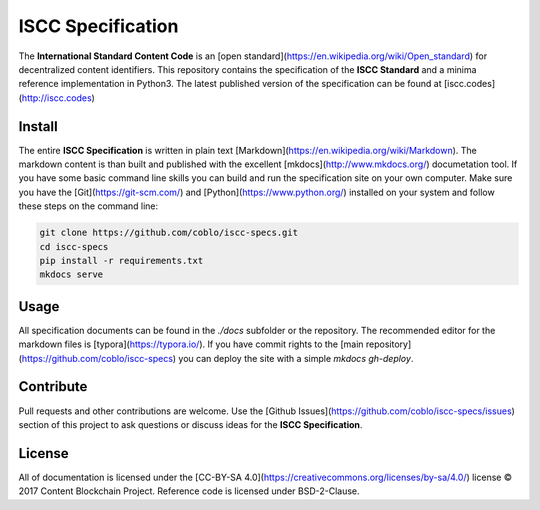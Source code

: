 ==================
ISCC Specification
==================

|status| |license|

.. |status| image:: https://img.shields.io/pypi/v/iscc.svg
   :target: https://pypi.python.org/pypi/iscc/
   :alt: PyPI Status
.. |license| image:: https://img.shields.io/pypi/l/iscc.svg
   :target: https://pypi.python.org/pypi/iscc/
   :alt: PyPI License

The **International Standard Content Code** is an [open standard](https://en.wikipedia.org/wiki/Open_standard) for decentralized content identifiers. This repository contains the specification of the **ISCC Standard** and a minima reference implementation in Python3. The latest published version of the specification can be found at [iscc.codes](http://iscc.codes)

Install
=======

The entire **ISCC Specification** is written in plain text [Markdown](https://en.wikipedia.org/wiki/Markdown). The markdown content is than built and published with the excellent [mkdocs](http://www.mkdocs.org/) documetation tool. If you have some basic command line skills you can build and run the specification site on your own computer. Make sure you have the [Git](https://git-scm.com/) and [Python](https://www.python.org/) installed on your system and follow these steps on the command line:

.. code-block:: bash

    git clone https://github.com/coblo/iscc-specs.git
    cd iscc-specs
    pip install -r requirements.txt
    mkdocs serve


Usage
=====

All specification documents can be found in the `./docs` subfolder or the repository. The recommended editor for the markdown files is [typora](https://typora.io/). If you have commit rights to the [main repository](https://github.com/coblo/iscc-specs) you can deploy the site with a simple `mkdocs gh-deploy`.

Contribute
==========

Pull requests and other contributions are welcome. Use the [Github Issues](https://github.com/coblo/iscc-specs/issues) section of this project to ask questions or discuss ideas for the **ISCC Specification**.

License
=======

All of documentation is licensed under the [CC-BY-SA 4.0](https://creativecommons.org/licenses/by-sa/4.0/) license © 2017 Content Blockchain Project.
Reference code is licensed under BSD-2-Clause.
